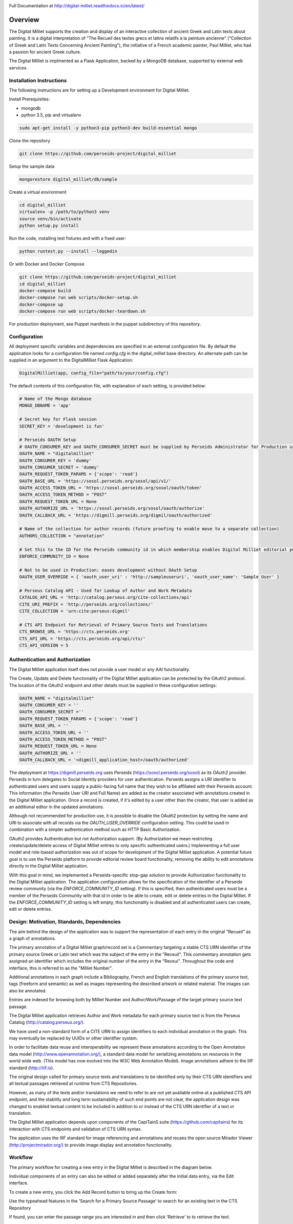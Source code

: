 .. image:: https://travis-ci.org/perseids-project/digital_milliet.svg?branch=master
   :target: https://travis-ci.org/perseids-project/digital_milliet
.. image:: https://coveralls.io/repos/perseids-project/digital_milliet/badge.svg?branch=master
   :target: https://coveralls.io/r/perseids-project/digital_milliet?branch=master
.. image:: https://readthedocs.org/projects/pip/badge/?version=latest
   :target: http://digital-milliet.readthedocs.io/en/latest
.. image:: https://zenodo.org/badge/40543211.svg
   :target: https://zenodo.org/badge/latestdoi/40543211

Full Documentation at http://digital-milliet.readthedocs.io/en/latest/

Overview
========

The Digitat Milliet supports the creation and display of an interactive collection of ancient Greek and Latin texts about
painting. It is a digital interpretation of "The Recueil des textes grecs et latins relatifs à la peinture ancienne"
(“Collection of Greek and Latin Texts Concerning Ancient Painting”), the initiative of a French academic painter,
Paul Milliet, who had a passion for ancient Greek culture.

.. image:: https://github.com/perseids-project/digital_milliet/blob/master/doc/dmhome.png?raw=true

.. image:: https://github.com/perseids-project/digital_milliet/blob/master/doc/dmbrowse.png?raw=true

.. image:: https://github.com/perseids-project/digital_milliet/blob/master/doc/dmread.png?raw=true

The Digital Milliet is implmented as a Flask Application, backed by a MongoDB database, supported by external
web services.

Installation Instructions
*************************

The following instructions are for setting up a Development environment for Digital Milliet.

Install Prerequisites:

* mongodb
* python 3.5, pip and virtualenv

.. code-block:: shell

    sudo apt-get install -y python3-pip python3-dev build-essential mongo

Clone the repository

.. code-block:: shell

    git clone https://github.com/perseids-project/digital_milliet

Setup the sample data

.. code-block:: shell

    mongorestore digital_milliet/db/sample

Create a virtual environment

.. code-block:: shell

    cd digital_milliet
    virtualenv -p /path/to/python3 venv
    source venv/bin/activate
    python setup.py install

Run the code, installing test fixtures and with a fixed user:

.. code-block:: shell

    python runtest.py --install --loggedin

Or with Docker and Docker Compose

.. code-block:: shell

    git clone https://github.com/perseids-project/digital_milliet
    cd digital_milliet 
    docker-compose build
    docker-compose run web scripts/docker-setup.sh
    docker-compose up
    docker-compose run web scripts/docker-teardown.sh

For production deployment, see Puppet manifests in the puppet subdirectory of this repository.

Configuration
*************
All deployment specific variables and dependencies are specified in an external configuration file. By default the application looks for a configuration file named `config.cfg` in the digital_milliet base directory.  An alternate
path can be supplied in an argument to the DigitalMilliet Flask Application:

.. code-block:: python

    DigitalMilliet(app, config_file="path/to/your/config.cfg")


The default contents of this configuration file, with explanation of each setting, is provided below:

.. code-block:: shell

      # Name of the Mongo database
      MONGO_DBNAME = 'app'

      # Secret key for Flask session
      SECRET_KEY = 'development is fun'

      # Perseids OAUTH Setup
      # OAUTH_CONSUMER_KEY and OAUTH_CONSUMER_SECRET must be supplied by Perseids Administrator for Production use
      OAUTH_NAME = "digitalmilliet"
      OAUTH_CONSUMER_KEY = 'dummy'
      OAUTH_CONSUMER_SECRET = 'dummy'
      OAUTH_REQUEST_TOKEN_PARAMS = {'scope': 'read'}
      OAUTH_BASE_URL = 'https://sosol.perseids.org/sosol/api/v1/'
      OAUTH_ACCESS_TOKEN_URL = 'https://sosol.perseids.org/sosol/oauth/token'
      OAUTH_ACCESS_TOKEN_METHOD = "POST"
      OAUTH_REQUEST_TOKEN_URL = None
      OAUTH_AUTHORIZE_URL = 'https://sosol.perseids.org/sosol/oauth/authorize'
      OAUTH_CALLBACK_URL = 'https://digmill.perseids.org/digmil/oauth/authorized'

      # Name of the collection for author records (future proofing to enable move to a separate collection)
      AUTHORS_COLLECTION = "annotation"

      # Set this to the ID for the Perseids community id in which membership enables Digital Milliet editorial permissions
      ENFORCE_COMMUNITY_ID = None

      # Not to be used in Production: eases development without OAuth Setup
      OAUTH_USER_OVERRIDE = { 'oauth_user_uri' : 'http://sampleuseruri', 'oauth_user_name': 'Sample User' }

      # Perseus Catalog API - Used for Lookup of Author and Work Metadata
      CATALOG_API_URL = 'http://catalog.perseus.org/cite-collections/api'
      CITE_URI_PREFIX = 'http://perseids.org/collections/'
      CITE_COLLECTION = 'urn:cite:perseus:digmil'

      # CTS API Endpoint for Retrieval of Primary Source Texts and Translations
      CTS_BROWSE_URL = 'https://cts.perseids.org'
      CTS_API_URL = 'https://cts.perseids.org/api/cts/'
      CTS_API_VERSION = 5

Authentication and Authorization
********************************
The Digital Milliet application itself does not provide a user model or any AAI functionality.

The Create, Update and Delete functionality of the Digital Milliet application can be protected by the OAuth2 protocol.
The location of the OAuth2 endpoint and other details must be supplied in these configuration settings:

.. code-block:: shell

    OAUTH_NAME = "digitalmilliet"
    OAUTH_CONSUMER_KEY = ''
    OAUTH_CONSUMER_SECRET =''
    OAUTH_REQUEST_TOKEN_PARAMS = {'scope': 'read'}
    OAUTH_BASE_URL = ''
    OAUTH_ACCESS_TOKEN_URL = ''
    OAUTH_ACCESS_TOKEN_METHOD = "POST"
    OAUTH_REQUEST_TOKEN_URL = None
    OAUTH_AUTHORIZE_URL = ''
    OAUTH_CALLBACK_URL = '<digmill_application_host>/oauth/authorized'


The deployment at https://digmill.perseids.org uses Perseids (https://sosol.perseids.org/sosol) as its OAuth2 provider.
Perseids in turn delegates to Social Identity providers for user authentication.  Perseids assigns a URI identifier to
authenticated users and users supply a public-facing full name that they wish to be affiliated with their Perseids account.
This information (the Perseids User URI and Full Name) are added as the creator associated with annotations created in
the Digital Milliet application. Once a record is created, if it's edited by a user other than the creator, that user is
added as an additional editor in the updated annotations.

Although not recommended for production use, it is possible to disable the OAuth2 protection by setting the name and URI
to associate with all records via the `OAUTH_USER_OVERRIDE` configuration setting.  This could be used in combination with a simpler authentication method such as HTTP Basic Authorization.

OAuth2 provides Authentication but not Authorization support. (By Authorization we mean restricting create/update/delete
access of Digital Milliet entries to only specific authenticated users.) Implementing a full user model and role-based
authorization was out of scope for development of the Digital Milliet application.  A potential future goal is to use
the Perseids platform to provide editorial review board functionality, removing the ability to edit annotations directly
in the Digital Milliet application.

With this goal in mind, we implemented a Perseids-specific stop-gap solution to provide Authorization functionality to
the Digital Milliet application.  The application configuration allows for the specification of the identifier of a
Perseids review community (via the `ENFORCE_COMMUNITY_ID` setting).  If this is specified, then authenticated users
must be a member of the Perseids Community with that id in order to be able to create, edit or delete entries in the
Digital Milliet. If the `ENFORCE_COMMUNITY_ID` setting is left empty, this functionality is disabled and all
authenticated users can create, edit or delete entries.

Design: Motivation, Standards, Dependencies
**************************************************
The aim behind the design of the application was to support the representation of each entry in the original "Recueil"
as a graph of annotations.

The primary annotation of a Digital Milliet graph/record set is a Commentary targeting
a stable CTS URN identifier of the primary source Greek or Latin text which was the subject of the entry in the "Receuil".
This commentary annotation gets assigned an identifier which includes the original number of the entry in the "Receui".
Throughout the code and interface, this is referred to as the "Milliet Number".

Additional annotations in each graph include a Bibliography, French and English translations of the primary source text,
tags (freeform and semantic) as well as images representing the described artwork or related material.  The images can
also be annotated.

Entries are indexed for browsing both by Milliet Number and Author/Work/Passage of the target primary source text passage.

The Digital Milliet application retrieves Author and Work metadata for each primary source text is from the
Perseus Catalog (http://catalog.perseus.org/).

We have used a non-standard form of a CITE URN to assign identifiers to each individual annotation in the graph. This may
eventually be replaced by UUIDs or other identifier system.

In order to facilitate data reuse and interoperability we represent these annotations according to the Open Annotation
data model (http://www.openannotation.org/), a standard data model for serializing annotations on resources in the world wide web.
(This model has now evolved into the W3C Web Annotation Model). Image annotations adhere to the IIIF standard (http://iiif.io).

The original design called for primary source texts and translations to be identified only by their CTS URN identifiers
and all textual passages retrieved at runtime from CTS Repositories.

However, as many of the texts and/or translations we need to refer to are not yet available online at a published CTS
API endpoint, and the stability and long term sustainability of such end points are not clear, the application design
was changed to enabled textual content to be included in addition to or instead of the CTS URN identifier of a text or
translation.

The Digital Milliet application  depends upon components of the CapiTainS suite (https://github.com/capitains)
for its interaction with CTS endpoints and validation of CTS URN syntax.

The application uses the IIIF standard for image referencing and annotations and reuses the open source
Mirador Viewer (http://projectmirador.org/) to provide image display and annotation functionality.

Workflow
********

The primary workflow for creating a new entry in the Digital Milliet is described in the diagram below.

.. image:: https://github.com/perseids-project/digital_milliet/blob/master/doc/digitalmillietnewcommentaryworkflow.png?raw=true

Individual components of an entry can also be edited or added separately after the initial data entry, via the Edit interface.  

To create a new entry, you click the Add Record button to bring up the Create form:

.. image:: https://github.com/perseids-project/digital_milliet/blob/master/doc/dmnew.png?raw=true

Use the typeahead features in the 'Search for a Primary Source Passage' to search for an existing text in the CTS Repository

.. image:: https://github.com/perseids-project/digital_milliet/blob/master/doc/dmnew2.png?raw=true

If found, you can enter the passage range you are interested in and then click 'Retrieve' to  to retrieve the text.

If text you need is not found you can supply the text yourself in the input box.

Proceed to enter commentary text, tags and bibliography.  Follow the same procedure for translations as you did for
the primary source text.

.. image:: https://github.com/perseids-project/digital_milliet/blob/master/doc/dmnew3.png?raw=true

If an image you want to associate with the entry is available in from an IIIF-compliant image server you can enter
the publisher and URL of the IIIF manifest. This can be an image manifest, or a canvas manifest.

.. image:: https://github.com/perseids-project/digital_milliet/blob/master/doc/dmnew4.png?raw=true

To edit an existing entry, you click the Edit button next to the Digital Milliet number on the Browse display. You
must be logged into see this option.

Editing proceeds similarly to the process for creating a new entry.

.. image:: https://github.com/perseids-project/digital_milliet/blob/master/doc/dmedit.png?raw=true

Image annotations can be viewed, added, edited and deleted directly using the Mirador viewer.

.. image:: https://github.com/perseids-project/digital_milliet/blob/master/doc/dmimage.png?raw=true

Click on the bubble icon to view annotations on the image.  Hover your mouse over the marked up areas on the image
to see the annotation text.

If you are logged in you can click Edit or Delete to edit or delete the image annotation.

You use the drawing tools in the Mirador viewer to create new annotations.  Select a tool and drag the mouse to
highlight the region of interest on the image. When you release the mouse the annotation dialog will popup and you can
enter and save your annotation text.

